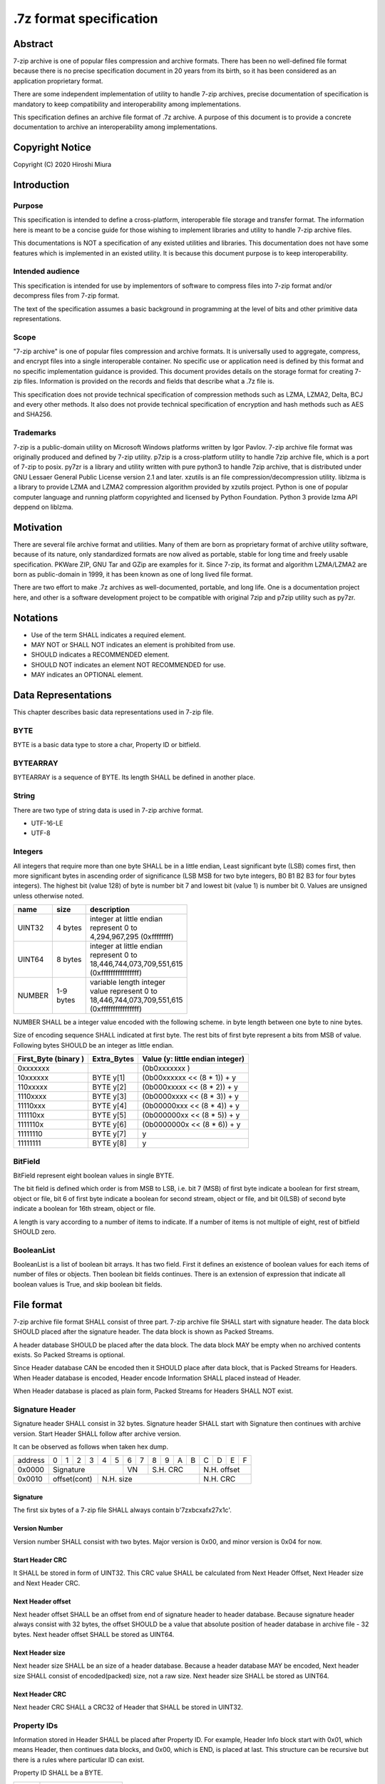.. _sevenzip-specifications:

************************
.7z format specification
************************

Abstract
========

7-zip archive is one of popular files compression and archive formats. There has been
no well-defined file format because there is no precise specification document in 20 years
from its birth, so it has been considered as an application proprietary format.

There are some independent implementation of utility to handle 7-zip archives,
precise documentation of specification is mandatory to keep compatibility and
interoperability among implementations.

This specification defines an archive file format of .7z archive.
A purpose of this document is to provide a concrete documentation
to archive an interoperability among implementations.


Copyright Notice
================

Copyright (C) 2020 Hiroshi Miura


Introduction
============

Purpose
-------

This specification is intended to define a cross-platform, interoperable file storage and
transfer format. The information here is meant to be a concise guide for those wishing
to implement libraries and utility to handle 7-zip archive files.

This documentations is NOT a specification of any existed utilities and libraries.
This documentation does not have some features which is implemented in an existed utility.
It is because this document purpose is to keep interoperability.


Intended audience
-----------------

This specification is intended for use by implementors of software to compress files into 7-zip format and/or
decompress files from 7-zip format.

The text of the specification assumes a basic background in programming
at the level of bits and other primitive data representations.

Scope
-----

"7-zip archive" is one of popular files compression and archive formats.
It is universally used to aggregate, compress, and encrypt files into a single
interoperable container. No specific use or application need is
defined by this format and no specific implementation guidance is
provided. This document provides details on the storage format for
creating 7-zip files.  Information is provided on the records and
fields that describe what a .7z file is.

This specification does not provide technical specification of compression methods
such as LZMA, LZMA2, Delta, BCJ and every other methods.
It also does not provide technical specification of encryption and hash methods
such as AES and SHA256.

Trademarks
----------

7-zip is a public-domain utility on Microsoft Windows platforms written by Igor Pavlov.
7-zip archive file format was originally produced and defined by 7-zip utility.
p7zip is a cross-platform utility to handle 7zip archive file, which is a port of 7-zip to posix.
py7zr is a library and utility written with pure python3 to handle 7zip archive,
that is distributed under GNU Lessaer General Public License version 2.1 and later.
xzutils is an file compression/decompression utility.
liblzma is a library to provide LZMA and LZMA2 compression algorithm provided by xzutils project.
Python is one of popular computer language and running platform copyrighted and licensed by Python Foundation.
Python 3 provide lzma API deppend on liblzma.


Motivation
==========

There are several file archive format and utilities.  Many of them are born as proprietary format
of archive utility software, because of its nature, only standardized formats are now alived
as portable, stable for long time and freely usable specification.
PKWare ZIP, GNU Tar and GZip are examples for it.
Since 7-zip, its format and algorithm LZMA/LZMA2 are born as public-domain in 1999,
it has been known as one of long lived file format.

There are two effort to make .7z archives as well-documented, portable, and long life.
One is a documentation project here, and other is a software development project
to be compatible with original 7zip and p7zip utility such as py7zr.


Notations
=========

* Use of the term SHALL indicates a required element.

* MAY NOT or SHALL NOT indicates an element is prohibited from use.

* SHOULD indicates a RECOMMENDED element.

* SHOULD NOT indicates an element NOT RECOMMENDED for use.

* MAY indicates an OPTIONAL element.


Data Representations
====================

This chapter describes basic data representations used in 7-zip file.


BYTE
----

BYTE is a basic data type to store a char, Property ID or bitfield.


BYTEARRAY
---------

BYTEARRAY is a sequence of BYTE. Its length SHALL be defined in another place.


String
------

There are two type of string data is used in 7-zip archive format.

* UTF-16-LE

* UTF-8


Integers
--------

All integers that require more than one byte SHALL be in a little endian,
Least significant byte (LSB) comes first, then more significant bytes in
ascending order of significance (LSB MSB for two byte integers, B0 B1 B2 B3
for four bytes integers). The highest bit (value 128) of byte is number bit 7
and lowest bit (value 1) is number bit 0. Values are unsigned unless otherwise
noted.

+--------------+---------+------------------------------+
| name         | size    |  description                 |
+==============+=========+==============================+
| UINT32       | 4 bytes | | integer at little endian   |
|              |         | | represent 0 to             |
|              |         | | 4,294,967,295 (0xffffffff) |
+--------------+---------+------------------------------+
| UINT64       | 8 bytes | | integer at little endian   |
|              |         | | represent 0 to             |
|              |         | | 18,446,744,073,709,551,615 |
|              |         | | (0xffffffffffffffff)       |
+--------------+---------+------------------------------+
| NUMBER       | | 1-9   | | variable length integer    |
|              | | bytes | | value represent 0 to       |
|              |         | | 18,446,744,073,709,551,615 |
|              |         | | (0xffffffffffffffff)       |
+--------------+---------+------------------------------+

NUMBER SHALL be a integer value encoded with the following scheme.
in byte length between one byte to nine bytes.

Size of encoding sequence SHALL indicated at first byte.
The rest bits of first byte represent a bits from MSB of value.
Following bytes SHOULD be an integer as little endian.

+-------------+--------------+------------------------------+
| First_Byte  | Extra_Bytes  | Value                        |
| (binary )   |              | (y: little endian integer)   |
+=============+==============+==============================+
|0xxxxxxx     |              | (0b0xxxxxxx           )      |
+-------------+--------------+------------------------------+
|10xxxxxx     | BYTE y[1]    | (0b00xxxxxx << (8 * 1)) + y  |
+-------------+--------------+------------------------------+
|110xxxxx     | BYTE y[2]    | (0b000xxxxx << (8 * 2)) + y  |
+-------------+--------------+------------------------------+
|1110xxxx     | BYTE y[3]    | (0b0000xxxx << (8 * 3)) + y  |
+-------------+--------------+------------------------------+
|11110xxx     | BYTE y[4]    | (0b00000xxx << (8 * 4)) + y  |
+-------------+--------------+------------------------------+
|111110xx     | BYTE y[5]    | (0b000000xx << (8 * 5)) + y  |
+-------------+--------------+------------------------------+
|1111110x     | BYTE y[6]    | (0b0000000x << (8 * 6)) + y  |
+-------------+--------------+------------------------------+
|11111110     | BYTE y[7]    | y                            |
+-------------+--------------+------------------------------+
|11111111     | BYTE y[8]    | y                            |
+-------------+--------------+------------------------------+

BitField
--------

BitField represent eight boolean values in single BYTE.

The bit field is defined which order is from MSB to LSB,
i.e. bit 7 (MSB) of first byte indicate a boolean for first stream, object or file,
bit 6 of first byte indicate a boolean for second stream, object or file, and
bit 0(LSB) of second byte indicate a boolean for 16th stream, object or file.

A length is vary according to a number of items to indicate.
If a number of items is not multiple of eight, rest of bitfield SHOULD zero.

BooleanList
-----------

BooleanList is a list of boolean bit arrays.
It has two field. First it defines an existence of boolean values for each items of number of files or
objects. Then boolean bit fields continues.
There is an extension of expression that indicate all boolean values is True, and
skip boolean bit fields.

.. railroad-diagram::

   stack:
   - 'alldefined, BYTE'
   -
      zero_or_more:
      - 'boolean, BitField'


File format
===========

7-zip archive file format SHALL consist of three part.
7-zip archive file SHALL start with signature header.
The data block SHOULD placed after the signature header.
The data block is shown as Packed Streams.

A header database SHOULD be placed after the data block.
The data block MAY be empty when no archived contents exists.
So Packed Streams is optional.

Since Header database CAN be encoded then it SHOULD place
after data block, that is Packed Streams for Headers.
When Header database is encoded, Header encode Information
SHALL placed instead of Header.

When Header database is placed as plain form,
Packed Streams for Headers SHALL NOT exist.

.. railroad-diagram::

   stack:
   - Signature Header
   -
      optional:
      - Packed Streams
   - choice:
      -
         - Packed Streams for Header
         - Header Encode Information
      - Header


.. _`SignatureHeader`:

Signature Header
----------------

Signature header SHALL consist in 32 bytes.
Signature header SHALL start with Signature then continues
with archive version. Start Header SHALL follow after archive version.

.. railroad-diagram::

   stack:
   - Signature
   -
      - Major Version, BYTE, '0x00'
      - Minor Version, BYTE, '0x04'
   - Start Header CRC, UINT32
   -
      - Next Header Offset, NUMBER
      - Next Header Size, NUMBER
      - Next Header CRC, UINT32

It can be observed as follows when taken hex dump.

+--------+---+---+---+---+---+---+---+---+---+---+---+---+---+---+---+---+
| address| 0 | 1 | 2 | 3 | 4 | 5 | 6 | 7 | 8 | 9 | A | B | C | D | E | F |
+--------+---+---+---+---+---+---+---+---+---+---+---+---+---+---+---+---+
| 0x0000 | Signature             | VN    | S.H. CRC      | N.H. offset   |
+--------+---+---+---+---+---+---+---+---+---+---+---+---+---+---+---+---+
| 0x0010 | offset(cont)  | N.H. size                     | N.H. CRC      |
+--------+---+---+---+---+---+---+---+---+---+---+---+---+---+---+---+---+


Signature
^^^^^^^^^

The first six bytes of a 7-zip file SHALL always contain b'7z\xbc\xaf\x27\x1c'.

Version Number
^^^^^^^^^^^^^^

Version number SHALL consist with two bytes.
Major version is 0x00, and minor version is 0x04 for now.

.. _`StartHeaderCRC`:

Start Header CRC
^^^^^^^^^^^^^^^^

It SHALL be stored in form of UINT32.
This CRC value SHALL be calculated from Next Header Offset, Next Header size and
Next Header CRC.

.. _`NextHeaderOffset`:

Next Header offset
^^^^^^^^^^^^^^^^^^

Next header offset SHALL be an offset from end of signature header to header database.
Because signature header always consist with 32 bytes, the offset SHOULD be a value that
absolute position of header database in archive file - 32 bytes.
Next header offset SHALL be stored as UINT64.

.. _`NextHeaderSize`:

Next Header size
^^^^^^^^^^^^^^^^

Next header size SHALL be an size of a header database. Because a header database MAY be
encoded, Next header size SHALL consist of encoded(packed) size, not a raw size.
Next header size SHALL be stored as UINT64.

.. _`NextHeaderCRC`:

Next Header CRC
^^^^^^^^^^^^^^^

Next header CRC SHALL a CRC32 of Header that SHALL be stored in UINT32.


.. _`PorpertyIDs`:

Property IDs
------------

Information stored in Header SHALL be placed after Property ID.
For example, Header Info block start with 0x01, which means Header, then
continues data blocks, and 0x00, which is END, is placed at last.
This structure can be recursive but there is a rules where particular
ID can exist.

Property ID SHALL be a BYTE.

==== ==========
ID   Property
==== ==========
0x00 END
0x01 Header
0x02 ArchiveProperties
0x03 AdditionalStreamsInfo
0x04 MainStreamsInfo
0x05 FilesInfo
0x06 PackInfo
0x07 UnPackInfo
0x08 SubStreamsInfo
0x09 Size
0x0A CRC
0x0B Folder
0x0C CodersUnPackSize
0x0D NumUnPackStream
0x0E EmptyStream
0x0F EmptyFile
0x10 Anti
0x11 Name
0x12 CTime
0x13 ATime
0x14 MTime
0x15 Attributes
0x16 Comment
0x17 EncodedHeader
0x18 StartPos
0x19 Dummy
==== ==========


.. _`HeaderInfo`:

Header encode Information
-------------------------

Header encode Information is a Streams Information data for Header data as
encoded data followed after ID 0x17, EncodedHeader Property.


.. railroad-diagram::

   stack:
   - EncodedHeader, Property ID
   - Streams Information for Header, StreamsInfo


.. _Header:

Header
------

Header SHALL be consist of Main Streams.
It  MAY be also consist of file list information.
It SHALL placed at a position where Start header offset pointed in archive file.
Header database MAY be encoded.

When raw header is located, it SHOULD become the following structure.
Raw header SHALL start with one byte ID 0x01.

.. railroad-diagram::

   stack:
   - Header, Property ID
   -
      - MainStreamsInfo, Property ID
      - Main Streams
   -
      optional:
      - FilesInfo, Property ID
      - Files Information

Main Streams
------------

Main Streams SHALL be defined as Streams Information which hold data of
archived files.

Streams Information
-------------------

Streams Info SHALL contain with Pack Info, Coders Info and SubStreamsInfo.

.. railroad-diagram::

   stack:
   - Pack Information
   - Coders Information
   - Substream Information


Pack Information
----------------

Pack Information SHALL start with one byte of id value; 0x06.
Pack Information SHALL be const with Pack Position, Number of Pack Streams,
a list of sizes of Pack Streams and a list of CRCs of pack streams.
Pack positon and Number of Pakc streams SHALL be stored as
variable length NUMBER form.
Sizes of packed Streams SHALL stored as a list of NUMBER.

.. railroad-diagram::

   stack:
   - PackInfo, Property ID
   - Pack Position, NUMBER
   - Count of Pack Streams, NUMBER
   -
      optional:
      - Sizes of Pack Streams
   -
      optional:
      - CRCs of Pack Streams

Pack Position
^^^^^^^^^^^^^

Pack Position SHALL indicate a position of encoded streams that value SHALL be
an offset from the end of signature header.
It MAY be a next position of end of signature header.

Count of Pack Streams
^^^^^^^^^^^^^^^^^^^^^

Count of Pack Streams SHALL indicate a number of encoded streams.
LZMA and LZMA2 SHOULD have a single (one) stream.
7-zip CAN have encoding methods which produce multiple encoded streams.
When there are multiple streams, a value of Number of Pack Streams SHALL
indicate it.

Sizes of Pack Streams
^^^^^^^^^^^^^^^^^^^^^

Sizes of Pack Streams SHOULD be omitted when Number of Pack Streams is zero.
This is an array of NUMBER values which length is as same as Count of Pack Streams.
Size SHALL be positive integer and SHALL stored in NUMBER.

.. railroad-diagram::

   stack:
   - Size, Property ID
   -
      one_or_more:
      - size, NUMBER


CRCs of Pack Streams
^^^^^^^^^^^^^^^^^^^^

When Count of Pack Streams is zero, then CRCs of Pack Streams SHALL not exist.
CRC CAN be exist and indicated as DigestDefined BooleanList.
CRC SHALL be CRC32 and stored in UINT32.


.. railroad-diagram::

   stack:
   - CRC, Property ID
   - DigestDefined, BooleanList
   -
      one_or_more:
      - crc, UINT32


Coders Information
------------------

Coders Information SHALL located after Main Streams Information.
It SHALL provide encoding and encryption filter parameters.
It MAY be a single coder or multiple coders defined.
It SHALL NOT be more than five coders. (Maximum four)

.. railroad-diagram::

   stack:
   - UnpackInfo, Property ID
   -
      - Folder, Property ID
      - Number of Folders, NUMBER
   - choice:
      -
         - Not Ext(0x00), BYTE
         - Folder
      -
         - Ext(0x01), BYTE
         - Data Stream Index, NUMBER
   -
      optional:
      - 'CodersUnpackSize, Property ID'
      - one_or_more:
         - Unpacksize, NUMBER
   -
      optional:
      - 'UnpackDigest, Property ID'
      - one_or_more:
         - UnpackDigest, UINT32


In default Folders information is placed inline, then External flag is 0x00.


UnpackSizes
^^^^^^^^^^^

UnpackSizes is a list of decompress sizes for each archived file data.
When extract data from the archive, it SHALL be distilled from unpack streams
and split chunk into defined sizes.

Filenames are defined in File Information block. An order of data chunks and
a order of filenames SHALL be same, except for filenames which is defined as
empty stream.


UnpackDigests
^^^^^^^^^^^^^

UnpackDigests is a list of CRC32 of decompress deta digests for each folders.
When extract data from the archive, it CAN check an integrity of data.

It SHALL be a list of NUMBER and its length SHALL be as same as number of folders.
It MAY be skipped when Substreams Information defined.


Folders
-------

Folder in 7-zip archive means a basic container unit for encoded data.
It brings encoded data. The data chunk Packed Streams is defined as
series of Folders.

Each Folder has coder information. CoderInfo is consist of flag,
number of streams and properties.

Flag indicate the coder is simple i.e. single input and single output,
or comprex i.e. multiple input, multiple output.

When simple coder, number of streams is always one for input,
and one for output, so it SHALL be skipped.


.. railroad-diagram::

   stack:
   - Number of Coders, NUMBER
   - one_or_more:
      - Coder Property


Number of coder SHALL be a NUMBER integer number.
Coder Properties SHALL be a list of Coder Property with length SHALL be
as same as Number of coder.


Coder Property
^^^^^^^^^^^^^^

Coder Property is defined with flag which indicate coder types.
According to flag that indicate coder is complex, the Coder Property
MAY have a number of input and output streams of coder.

Flag is defined in one byte as following bit definitions.

* bit 3-0: Codec ID size
* bit 4: Is complex codec
* bit 5: There are attributes
* bit 6-7: Reserved, it SHOULD always be zero.


.. railroad-diagram::

   stack:
   - Flag, BYTE
   - Coder ID, BYTEARRAY
   - optional:
      - NumInStreams, NUMBER
      - NumOutStreams, NUMBER
   - optional:
      - Property Size, NUMBER
      - Property, BYTEARRAY
   - optional:
      - one_or_more:
         - Input Index, NUMBER
         - Outout Index, NUMBER
   - one_or_more:
      - Packed Stream Index, NUMBER


BindPairs
^^^^^^^^^

BindPairs describe connection among coders when coder produce multiple output
or required multiple input.

A coder property format is vary with flag.
Following pseudo code indicate how each parameter located for informative purpose.

::

    if (Is Complex Coder)
     {
       NUMBER `NumInStreams`;
       NUMBER `NumOutStreams`;
     }
     if (There Are Attributes)
     {
       NUMBER `PropertiesSize`
       BYTE `Properties[PropertiesSize]`
     }
    }
    NumBindPairs :  = `NumOutStreamsTotal` – 1;
    for (`NumBindPairs`)
     {
       NUMBER `InIndex`;
       NUMBER `OutIndex`;
     }
    NumPackedStreams : `NumInStreamsTotal` – `NumBindPairs`;
     if (`NumPackedStreams` > 1)
       for(`NumPackedStreams`)
       {
         NUMBER `Index`;
       };


When using only simple codecs, which has one input stream and one output stream,
coder property become as simple as follows;


.. railroad-diagram::

   stack:
   - Flag, BYTE
   - Coder ID, BYTEARRAY
   - optional:
      - Property Size, NUMBER
      - Property, BYTEARRAY


Here is an example of bytes of coder property when specifying LZMA.

* b'\x23\x03\x01\x01\x05\x5D\x00\x10\x00\x00'

In this example, first byte 0x23 indicate that coder id size is three bytes, and
it is not complex codec and there is a codec property.
A coder ID is b'\x03\x01\x01' and property length is five and property is
b'\x5D\x00\x10\x00\x00'.


Codec IDs
---------

Conformant implementations SHALL support mandatory codecs that are COPY, LZMA, LZMA2, BCJ, and Delta.
There are a variant of BCJ that are X86, PowerPC, SPARC, ARM, ARMTHUMB, and IA64.
Conformant implementations SHOULD also support optional codecs that are AES, BZIP2, DEFLATE, BCJ2, and PPMd.
Implementations MAY support additional codecs that are ZStandard, and LZ4.
It MAY also support proprietary codec such as DEFLATE64.

Conformant implementations SHALL accept these codec IDs and when it does not support it,
it SHOULD report it as not supported.

Here is a list of famous codec IDs.

========= ===========
NAME      ID
========= ===========
COPY      0x00
DELTA     0x03
BCJ       0x04
LZMA      0x030101
P7Z_BCJ   0x03030103
BCJ_PPC   0x03030205
BCJ_IA64  0x03030301
BCJ_ARM   0x03030501
BCJ_ARMT  0x03030701
BCJ_SPARC 0x03030805
LZMA2     0x21
BZIP2     0x040202
DEFLATE   0x040108
DEFLATE64 0x040109
ZSTD      0x04f71101
LZ4       0x04f71104
AES       0x06f10701
========= ===========


Substreams Information
----------------------

Substream Information is an optional field that indicate substreams from
each folder produces.

When the archive is not solid, there SHALL NOT be SubStreams information.
When SubStreams Information is omitted, extractor still know a unpack size information
as folder information.

Substreams Information hold an information about archived data blocks
as in extracted form. It SHALL exist that number of unpack streams,
size of each unpack streams, and CRC of each streams


.. railroad-diagram::

   stack:
   - SubStreamsInfo, Property ID
   - NumUnpackStream, Property ID
   - one_or_more:
      - Number of unpack streams, NUMBER
   - Size, Property ID
   - one_or_more:
      - Size of unpack streams, NUMBER




Files Information
-----------------

Files Information SHOULD hold a list of files, directories and symbolic links.
Its order SHALL be as same as order of streams defined in packed information.
A type of file is stored in Attribute field.

.. railroad-diagram::

   stack:
   - FileInfo, Property ID
   - Number of Files, NUMBER
   - optional:
      - Empty Stream, Property ID
      - Size, NUMBER
      - Flag of Empty Streams, BitField
   - optional:
      - Empty Files, Property ID
      - Size, NUMBER
      - Flag of Empty Files, BitField
   - optional:
      - Dummy, Property ID
      - Size, NUMBER
      - one_or_more:
         - '0x00'
   - Name, Property ID
   - Size, NUMBER
   - FileNamesExist, BooleanList
   - choice:
      -
         - Not External(0x00), BYTE
         - zero_or_more:
            - FileName, UTF-16-LE
      -
         - Ext(0x01), BYTE
         - Data Index, NUMBER
   - MTime, Property ID
   - Size, NUMBER
   - TimeExist, BooleanList
   - choice:
      -
         - External, BYTE, 0x00
         - one_or_more:
            - FileTime, NUMBER
      -
         - External, BYTE, 0x01
         - Data Index, NUMBER
   - optional:
      - CTime, Property ID
      - Size, NUMBER
      - TimeExist, BooleanList
      - choice:
         -
            - External, BYTE, 0x00
            - one_or_more:
               - FileTime, NUMBER
         -
            - External, BYTE, 0x01
            - Data Index, NUMBER
   - optional:
      - ATime, Property ID
      - Size, NUMBER
      - TimeExist, BooleanList
      - choice:
         -
            - External, BYTE, 0x00
            - one_or_more:
               - FileTime, NUMBER
         -
            - External, BYTE, 0x01
            - Data Index, NUMBER
   - Attribute, Property ID
   - Size, NUMBER
   - AttributeExist, BooleanList
   - choice:
      -
         - Not External(0x00), BYTE
         - zero_or_more:
            - Attribute, UINT32
      -
         - Ext(0x01), BYTE
         - Data Index, NUMBER


Size
^^^^

Size field indicate a size of next data. For example, Name size means,
a size in byte from a start of FileNamesExist field and an end of file names.


Empty Streams
^^^^^^^^^^^^^

Empty streams has a number of emptystreams and a boolean list to indicate which
file entry does not have a packed stream.

Dummy
^^^^^

Dummy MAY be placed for alignment. When processing File Names, which is UTF-16-LE,
it is better to be aligned in word barrier.

FileName
^^^^^^^^

FileNam SHALL be a wide character string encoded with UTF-16-LE and
follows wchar_t NULL character, i.e. 0x0000.

Path separator SHALL be normalized as '/', which is as POSIX standard.
FileName SHOULD be relative path notation.


Attribute
^^^^^^^^^

Attribute is a UINT32 integer value. From bit 0 to 15 are as same as
Windows attributes. Bit 16 to 31 is used for storing unix attributes.
When file is a symbolic link, it SHOULD has an attribute that
UNIX_EXTENSION flag enabled, and link bit of unix attributes.


.. list-table:: Attribute values
    :widths: 10 50
    :header-rows: 1
    :stub-columns: 1

    * - ID/Value
      - Description
    * - FILE_ATTRIBUTE_READONLY 1 (0x1)
      - A file that is read-only.
    * - FILE_ATTRIBUTE_HIDDEN 2 (0x2)
      - The file or directory is hidden.
    * - FILE_ATTRIBUTE_DIRECTORY 16 (0x10)
      - It identifies a directory.
    * - FILE_ATTRIBUTE_ARCHIVE 32 (0x20)
      - A file or directory that is an archive file or directory.
    * - FILE_ATTRIBUTE_REPARSE_POINT 1024 (0x400)
      - file or directory that has an associated reparse point, or a file that is a symbolic link.
    * - bit 16-31
      - UNIX file permissions and attributes.  16bit shift to left of permissions and attributes.
    * - UNIX_EXTENSION (0x8000)
      - Indicate a unix permissions and file attributes are bundled when 1.


FileTime
^^^^^^^^^

FileTime are NUMBER values in 100-nanosecond intervals since 1601/01/01 (UTC)


File type and a way
===================

Normal files
------------

Normal files are stored with packed streams and ordinal file information.
Its contents are stored into packed stream.
It SHOULD have an attribute of Windows such as FILE_ATTRIBUTE_ARCHIVE.
It MAY also have an attribute of UNIX such as rwxrwxrwx permissions.

Directories
-----------

Directories are stored without packed streams. It have entries in file information.
It SHALL have an attribute which is FILE_ATTRIBUTE_DIRECTORY.
It MAY also have an attribute of UNIX such as rwxrwxrwx permissions.

Special Files
-------------

There is an extension to handle special files such as sockets, device files, and symbolic links.
A type of special files is indicated as file attribute.
Further attribute of special file is stored as a content.

Compliant client CAN skip record of special files on extraction.


Symbolic links
^^^^^^^^^^^^^^

Symbolic links are stored as packed streams and file information.
Its target file path, in relative, are recorded into packed streams
in UTF-8 character encoding.
It SHALL have a UNIX attribute which is S_IFLNK.


REPARSE_POINT on Windows
^^^^^^^^^^^^^^^^^^^^^^^^

Reparse point on windows SHOULD be stored with packed stream and file information.
Its target link path, in absolute, are recorded into packed stream
in UTF-8 character encoding.
It SHALL have an attribute which is FILE_ATTRIBUTE_REPARSE_POINT.


Appendix: BNF expression (Informative)
======================================


This clause shows extended BNF expression of 7-zip file format.

.. productionlist::
   7-zip archive: SignatureHeader, [PackedStreams],
                : [PackedStreamsForHeaders], Header | HeaderInfo
   SignatureHeader: Signature, ArchiveVersion, StartHeader
   Signature: b'7z\xBC\xAF\x27\x1C'
   ArchiveVersion : b'\x00\x04'
   StartHeader: StartHeaderCRC, NextHeaderOffset,
              : NextHeaderSize, NextHeaderCRC
   StreamsInfo: PackInfo, CodersInfo, SubStreamsInfo
   PackInfo: 0x06, PackPos, NumPackStreams,
           : SizesOfPackStream, CRCsOfPackStreams
   CodersInfo: 0x07, FoldersInfo
   Folders Information: 0x0B, NumFolders, FolderInfo,
                      : CoderUnpackSizes, UnpackDigests, 0x00
   FoldersInfo: 0x0B, NumFolders, (0x00, Folders) | (0x01, DataStreamIndex)
              : [0x0C, UnPackSizes, [0x0A, UnpackDigests]], 0x00
   Folders: Folder{ Number of Folders }
   UnpackSizes: UnPackSize { Sum of NumOutStreams for each Folders }
   UnpackSize: NUMBER
   UnpackDigests: CRC32 { Number of folders }
   SubStreamsInfo: 0x08, 0x0D, NumUnPackStreamsInFolders{Num of Folders],
                 : 0x09, UnPackSize, 0x0A,
                 : Digests{Number of streams with unknown CRC}, 0x00
   Folder: NumCoders, CoderData { NumCoders }
   CoderData: CoderFlag, CoderID, NumCoderStreamInOut, Properties,
            : BinPairs, PackedStreamIndex
   CoderFlag: BYTE(bit 0:3 CodecIdSize, 4: Is Complex Coder,
            : 5: There Are Attributes, 6: Reserved, 7: 0)
   CoderId: BYTE{CodecIdSize}
   FilesInfo: 0x05, NumFiles, FileInfo, [FileInfo]
   FileInfo: NumFiles, [0x0E, bit array of IsEmptyStream],
           : [0x0F, bit array of IsEmptyFile],
           : [0x11, FileNames],
           : [0x12, FileTime], [0x13, FileTime], [0x14, FileTime],
           : [0x15, Attributes]
   FileTime: (0x00, bit array of TimeDefined |  0x01),
           : (0x00, list of Time | 0x01, DataIndex)
   FileNames: (0x00, list of each filename | 0x01, DataIndex)
   filename: Name, 0x0000
   Name: UTF16-LE Char, [Name]
   Attributes: (0x00, bit array of AttributesAreDefined |  0x01),
             : (0x00, list of Attribute | 0x01, DataIndex)


A Coder flag affect a following CoderData existence as following algorithm;

::

    if (Is Complex Coder)
     {
       NUMBER `NumInStreams`;
       NUMBER `NumOutStreams`;
     }
     if (There Are Attributes)
     {
       NUMBER `PropertiesSize`
       BYTE `Properties[PropertiesSize]`
     }
    }
    NumBindPairs :  = `NumOutStreamsTotal` – 1;
    for (`NumBindPairs`)
     {
       NUMBER `InIndex`;
       NUMBER `OutIndex`;
     }
    NumPackedStreams : `NumInStreamsTotal` – `NumBindPairs`;
     if (`NumPackedStreams` > 1)
       for(`NumPackedStreams`)
       {
         NUMBER `Index`;
       };


Appendix: CRC algorithm (normative)
===================================

Chunk CRCs are calculated using standard CRC methods with pre and post conditioning,
as defined by ISO 3309 [ISO-3309] or ITU-T V.42 [ITU-T-V42]. The CRC polynomial employed is

::

   x^32+x^26+x^23+x^22+x^16+x^12+x^11+x^10+x^8+x^7+x^5+x^4+x^2+x+1

The 32-bit CRC register is initialized to all 1's, and then the data from each byte
is processed from the least significant bit (1) to the most significant bit (128).
After all the data bytes are processed, the CRC register is inverted
(its ones complement is taken).
This value is transmitted (stored in the file) MSB first.
For the purpose of separating into bytes and ordering, the least significant bit of
the 32-bit CRC is defined to be the coefficient of the x31 term.

Practical calculation of the CRC always employs a precalculated table to greatly
accelerate the computation


Appendix: Rationale
===================

Byte order
----------

It has been asked why 7-zip uses little endian byte order. It is a historical reason,
that 7-zip was born as Microsoft Windows application in 1999, and its file format was
a windows application format, when only little endian was used on target platform.

CRC32
-----

CRC32 is a checksum.

Encode
------

Encode in this document express compressed, encrypted and/or filter data. When encoding,
it should lead encoding metadata.

Extract
-------

Extract in this document express decompress, decryption and/or filter data from archive.


UTF-16-LE
---------

Unicode UTF-16 encoding uses 2 bytes or 4 bytes to represent Unicode characters.
Because it is not one byte ordering, we need to consider endian, byte order.
UTF-16-LE is a variant of UTF-16 definition which use Little-Endian for store data.


UTF-8
-----

Unicode UTF-8 encoding uses a sequence of bytes, from 1 bytes to 4 bytes to represent
Unicode characters. ISO 10646 defines it as 1 byts to 8 bytes encoding, so compliant
implementation SHALL be able to handle 8bytes sequence and mark it as invalid.
